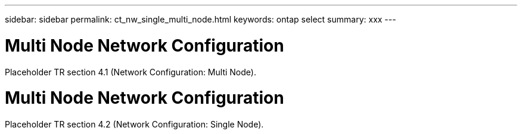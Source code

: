 ---
sidebar: sidebar
permalink: ct_nw_single_multi_node.html
keywords: ontap select
summary: xxx
---

= Multi Node Network Configuration
:hardbreaks:
:nofooter:
:icons: font
:linkattrs:
:imagesdir: ./media/

[.lead]
Placeholder TR section 4.1 (Network Configuration: Multi Node).

= Multi Node Network Configuration
:hardbreaks:
:nofooter:
:icons: font
:linkattrs:
:imagesdir: ./media/

[.lead]
Placeholder TR section 4.2 (Network Configuration: Single Node).
